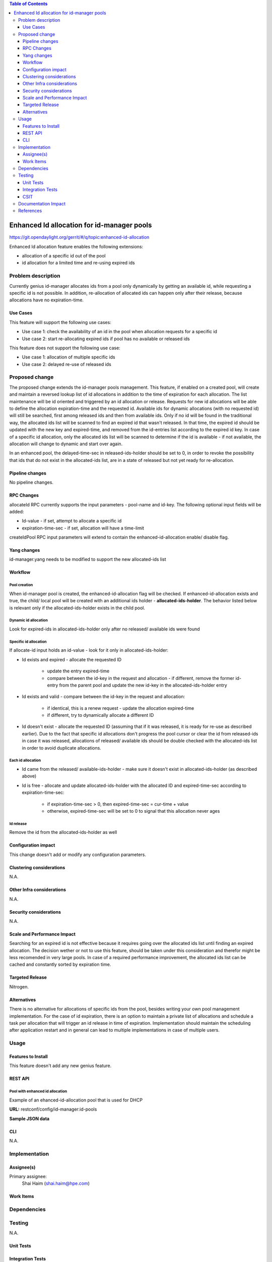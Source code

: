 
.. contents:: Table of Contents
         :depth: 3

===========================================
Enhanced Id allocation for id-manager pools
===========================================

https://git.opendaylight.org/gerrit/#/q/topic:enhanced-id-allocation

Enhanced Id allocation feature enables the following extensions:

* allocation of a specific id out of the pool
* id allocation for a limited time and re-using expired ids

Problem description
===================

Currently genius id-manager allocates ids from a pool only dynamically by getting an available id,
while requesting a specific id is not possible. In addition, re-allocation of allocated ids can
happen only after their release, because allocations have no expiration-time.

Use Cases
---------

This feature will support the following use cases:

* Use case 1: check the availability of an id in the pool when allocation requests for a specific id
* Use case 2: start re-allocating expired ids if pool has no available or released ids

This feature does not support the following use case:

* Use case 1: allocation of multiple specific ids
* Use case 2: delayed re-use of released ids

Proposed change
===============

The proposed change extends the id-manager pools management. This feature, if enabled on a
created pool, will create and maintain a reversed lookup list of id allocations in addition to the
time of expiration for each allocation. The list maintenance will be id oriented and triggered by
an id allocation or release. Requests for new id allocations will be able to define the allocation
expiration-time and the requested id. Available ids for dynamic allocations (with no requested id)
will still be searched, first among released ids and then from available ids. Only if no id will
be found in the traditional way, the allocated ids list will be scanned to find an expired id that
wasn't released. In that time, the expired id should be updated with the new key and expired-time,
and removed from the id-entries list according to the expired id key. In case of a specific id
allocation, only the allocated ids list will be scanned to determine if the id is available - if
not available, the allocation will change to dynamic and start over again.

In an enhanced pool, the delayed-time-sec in released-ids-holder should be set to 0, in order to 
revoke the possibility that ids that do not exist in the allocated-ids list, are in a state of
released but not yet ready for re-allocation.


Pipeline changes
----------------
No pipeline changes.


RPC Changes
-----------

allocateId RPC currently supports the input parameters - pool-name and id-key.
The following optional input fields will be added:

* Id-value - if set, attempt to allocate a specific id
* expiration-time-sec - if set, allocation will have a time-limit

.. code-block:: json
   :caption: id-manager.yang
   :emphasize-lines: 9-14

    rpc allocateId {
        input {
            leaf pool-name {
                type string;
            }
            leaf id-key {
                type string;
            }
            leaf id-value {
                type uint32;
            }
            leaf expiration-time-sec {
                type uint32;
            }
        }
        output {
            leaf id-value {
                type uint32;
            }
        }
    }

createIdPool RPC input parameters will extend to contain the enhanced-id-allocation enable/ disable
flag.

.. code-block:: json
   :caption: id-manager.yang
   :emphasize-lines: 12-14

    rpc createIdPool {
        input {
            leaf pool-name {
                type string;
            }
            leaf low {
                type uint32;
            }
            leaf high {
                type uint32;
            }
            leaf enhanced-id-allocation {
                type boolean;
            }
        }
    }

Yang changes
------------
id-manager.yang needs to be modified to support the new allocated-ids list

.. code-block:: json
   :caption: id-manager.yang

    container allocated-ids-holder {
        uses allocated-ids;
    }

    grouping allocated-ids {
        list allocated-id-entries {
            key "id";
            leaf id {
                type uint32;
            }
            leaf expired-time-sec {
                type uint32;
            }
            leaf id-key { 
                type string;
            }
        }
    }

Workflow
--------

Pool creation
^^^^^^^^^^^^^
When id-manager pool is created, the enhanced-id-allocation flag will be checked.
If enhanced-id-allocation exists and true, the child/ local pool will be created with an additional 
ids holder - **allocated-ids-holder**. The behavior listed below is relevant only if the 
allocated-ids-holder exists in the child pool.

Dynamic id allocation
^^^^^^^^^^^^^^^^^^^^^
Look for expired-ids in allocated-ids-holder only after no released/ available ids were found

Specific id allocation
^^^^^^^^^^^^^^^^^^^^^^
If allocate-id input holds an id-value - look for it only in allocated-ids-holder:

* Id exists and expired - allocate the requested ID

    * update the entry expired-time
    * compare between the id-key in the request and allocation - if different, remove the former
      id-entry from the parent pool and update the new id-key in the allocated-ids-holder entry

* Id exists and valid - compare between the id-key in the request and allocation:

    * if identical, this is a renew request - update the allocation expired-time
    * if different, try to dynamically allocate a different ID

* Id doesn't exist - allocate the requested ID (assuming that if it was released, it is ready
  for re-use as described earlier). Due to the fact that specific id allocations don't progress
  the pool cursor or clear the id from released-ids in case it was released, allocations of
  released/ available ids should be double checked with the allocated-ids list in order to avoid
  duplicate allocations.

Each id allocation
^^^^^^^^^^^^^^^^^^
* Id came from the released/ available-ids-holder - make sure it doesn't exist in
  allocated-ids-holder (as described above)

* Id is free - allocate and update allocated-ids-holder with the allocated ID and expired-time-sec
  according to expiration-time-sec:

    * if expiration-time-sec > 0, then expired-time-sec = cur-time + value
    * otherwise, expired-time-sec will be set to 0 to signal that this allocation never ages

Id release
^^^^^^^^^^
Remove the id from the allocated-ids-holder as well

Configuration impact
---------------------
This change doesn't add or modify any configuration parameters.

Clustering considerations
-------------------------
N.A.

Other Infra considerations
--------------------------
N.A.

Security considerations
-----------------------
N.A.

Scale and Performance Impact
----------------------------
Searching for an expired id is not effective because it requires going over the allocated ids list 
until finding an expired allocation. The decision wether or not to use this feature, should be 
taken under this consideration and therefor might be less recomended in very large pools. In case 
of a required performance improvement, the allocated ids list can be cached and constantly sorted 
by expiration time.

Targeted Release
-----------------
Nitrogen.

Alternatives
------------
There is no alternative for allocations of specific ids from the pool, besides writing your own 
pool management implementation. For the case of id expiration, there is an option to maintain a 
private list of allocations and schedule a task per allocation that will trigger an id release in 
time of expiration. Implementation should maintain the scheduling after application restart and in 
general can lead to multiple implementations in case of multiple users.


Usage
=====

Features to Install
-------------------
This feature doesn't add any new genius feature.

REST API
--------

Pool with enhanced id allocation
^^^^^^^^^^^^^^^^^^^^^^^^^^^^^^^^

Example of an ehanced-id-allocation pool that is used for DHCP 

**URL:** restconf/config/id-manager:id-pools

**Sample JSON data**

.. code-block:: json
   :emphasize-lines: 49-57

   {
        "pool-name": "dhcpPool.a9904b22-7b5c-3661-9a04-dccf8c20f918.10.1.2.0/24",
        "released-ids-holder": {
          "available-id-count": 0,
          "delayed-time-sec": 0
        },
        "block-size": 19,
        "available-ids-holder": {
          "cursor": 167838228,
          "start": 167838210,
          "end": 167838408
        },
        "child-pools": [
          {
                "child-pool-name": "dhcpPool.a9904b22-7b5c-3661-9a04-dccf8c20f918.10.1.2.0/24.168101180",
                "last-access-time": 1491391312
          }
        ],
        "id-entries": [
          {
                "id-key": "fa:16:3e:92:45:08",
                "id-value": [
                  167838211
                ]
          }
        ]
   }


   {
        "pool-name": "dhcpPool.a9904b22-7b5c-3661-9a04-dccf8c20f918.10.1.2.0/24.168101180",
        "released-ids-holder": {
          "delayed-time-sec": 0,
          "available-id-count": 1,
          "delayed-id-entries": [
                {
                  "ready-time-sec": 1491391342,
                  "id": 167838210
                }
          ]
        },
        "block-size": 19,
        "parent-pool-name": "dhcpPool.a9904b22-7b5c-3661-9a04-dccf8c20f918.10.1.2.0/24",
        "available-ids-holder": {
          "cursor": 167838211,
          "start": 167838210,
          "end": 167838228
        }
        "id-manager:allocated-ids-holder": {
          "id-manager:allocated-id-entries": [
                {
                  "id-manager:id-key": "fa:16:3e:92:45:08",
                  "id-manager:id": "167838211",
                  "id-manager:expired-time-sec": "1491477742"
                }
          ]
        }
   }


CLI
---
N.A.


Implementation
==============

Assignee(s)
-----------
Primary assignee:
  Shai Haim (shai.haim@hpe.com)


Work Items
----------

Dependencies
============

Testing
=======
N.A.

Unit Tests
----------

Integration Tests
-----------------

CSIT
----


Documentation Impact
====================
This will require changes to User Guide and Developer Guide.


References
==========


